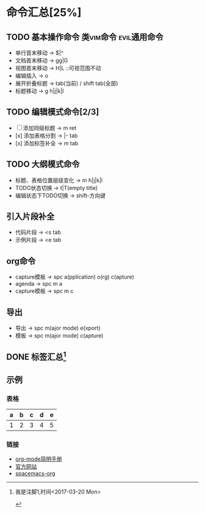 * 命令汇总[25%]
** TODO 基本操作命令 :类vim命令:evil通用命令:
   - 单行首末移动 -> $|^
   - 文档首末移动 -> gg|G
   - 视图首末移动 -> H|L ::可视范围不动
   - 编辑插入 -> o
   - 展开折叠标题 -> tab(当前) / shift tab(全部)
   - 标题移动 -> g h|j|k|l
** TODO 编辑模式命令[2/3] 
   - [-] 添加同级标题 -> m ret
   - [x] 添加表格分割 -> |- tab
   - [x] 添加标签补全 -> m tab
** TODO 大纲模式命令
   - 标题、表格位置层级变化 -> m h|j|k|l
   - TODO状态切换 -> t|T(empty title)
   - 编辑状态下TODO切换 -> shift-方向键
** 引入片段补全
   - 代码片段 -> <s tab
   - 示例片段 -> <e tab
** org命令
   - capture模板 -> spc a(pplication) o(rg) c(apture)
   - agenda -> spc m a
   - capture模板 -> spc m c 
** 导出
   - 导出 -> spc m(ajor mode) e(xport)
   - 模板 -> spc m(ajor mode) c(apture)
** DONE 标签汇总[fn:1]
   CLOSED: [2017-03-20 Mon 00:46]
   #+STARTUP: content
** 示例
*** 表格
    | a | b | c | d | e |
    |---+---+---+---+---|
    | 1 | 2 | 3 | 4 | 5 |
    |---+---+---+---+---|
*** 链接
   - [[http://www.cnblogs.com/Open_Source/archive/2011/07/17/2108747.html][org-mode简明手册]]
   - [[http://orgmode.org/][官方网站]]
   - [[https://github.com/syl20bnr/spacemacs/tree/master/layers/%2Bemacs/org][spacemacs-org]]


[fn:1] 我是注脚1,时间<2017-03-20 Mon>

#+TODO: TODO(t) | DONE(d)
#+TODO: REPORT(r) BUG(b) KNOWNCAUSE(k) | FIXED(f)
#+TODO: | CANCELED(c)
#+TAGS: @tag1 @tag2 @tag3
